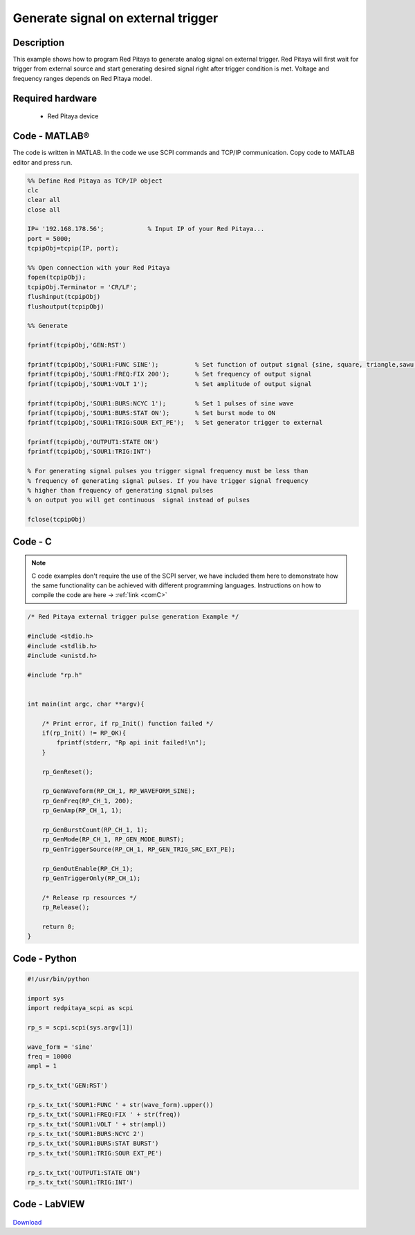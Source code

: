 Generate signal on external trigger
###################################

.. http://blog.redpitaya.com/examples-new/generate-signal-on-fast-analog-outputs-with-external-triggering/

Description
***********

This example shows how to program Red Pitaya to generate analog signal on external trigger. Red Pitaya will first wait 
for trigger from external source and start generating desired signal right after trigger condition is met. Voltage and frequency ranges depends on Red Pitaya model.


Required hardware
*****************

    - Red Pitaya device

.. figure:: output_y49qDi.gif

Code - MATLAB®
**************

The code is written in MATLAB. In the code we use SCPI commands and TCP/IP communication. Copy code to MATLAB editor
and press run.

.. code-block:: matlab

    %% Define Red Pitaya as TCP/IP object
    clc
    clear all
    close all

    IP= '192.168.178.56';            % Input IP of your Red Pitaya...
    port = 5000;
    tcpipObj=tcpip(IP, port);

    %% Open connection with your Red Pitaya
    fopen(tcpipObj);
    tcpipObj.Terminator = 'CR/LF';
    flushinput(tcpipObj)
    flushoutput(tcpipObj)

    %% Generate

    fprintf(tcpipObj,'GEN:RST')

    fprintf(tcpipObj,'SOUR1:FUNC SINE');          % Set function of output signal {sine, square, triangle,sawu,sawd, pwm}
    fprintf(tcpipObj,'SOUR1:FREQ:FIX 200');       % Set frequency of output signal
    fprintf(tcpipObj,'SOUR1:VOLT 1');             % Set amplitude of output signal

    fprintf(tcpipObj,'SOUR1:BURS:NCYC 1');        % Set 1 pulses of sine wave
    fprintf(tcpipObj,'SOUR1:BURS:STAT ON');       % Set burst mode to ON
    fprintf(tcpipObj,'SOUR1:TRIG:SOUR EXT_PE');   % Set generator trigger to external

    fprintf(tcpipObj,'OUTPUT1:STATE ON')
    fprintf(tcpipObj,'SOUR1:TRIG:INT')

    % For generating signal pulses you trigger signal frequency must be less than
    % frequency of generating signal pulses. If you have trigger signal frequency
    % higher than frequency of generating signal pulses
    % on output you will get continuous  signal instead of pulses

    fclose(tcpipObj)

Code - C
********

.. note::

    C code examples don't require the use of the SCPI server, we have included them here to demonstrate how the same functionality can be achieved with different programming languages. 
    Instructions on how to compile the code are here -> :ref:`link <comC>`

.. code-block:: c

    /* Red Pitaya external trigger pulse generation Example */

    #include <stdio.h>
    #include <stdlib.h>
    #include <unistd.h>

    #include "rp.h"


    int main(int argc, char **argv){

        /* Print error, if rp_Init() function failed */
        if(rp_Init() != RP_OK){
            fprintf(stderr, "Rp api init failed!\n");
        }

        rp_GenReset();

        rp_GenWaveform(RP_CH_1, RP_WAVEFORM_SINE);
        rp_GenFreq(RP_CH_1, 200);
        rp_GenAmp(RP_CH_1, 1);

        rp_GenBurstCount(RP_CH_1, 1);
        rp_GenMode(RP_CH_1, RP_GEN_MODE_BURST);
        rp_GenTriggerSource(RP_CH_1, RP_GEN_TRIG_SRC_EXT_PE);

        rp_GenOutEnable(RP_CH_1);
        rp_GenTriggerOnly(RP_CH_1);

        /* Release rp resources */
        rp_Release();

        return 0;
    }

Code - Python
*************

.. code-block:: python

    #!/usr/bin/python

    import sys
    import redpitaya_scpi as scpi

    rp_s = scpi.scpi(sys.argv[1])

    wave_form = 'sine'
    freq = 10000
    ampl = 1

    rp_s.tx_txt('GEN:RST')

    rp_s.tx_txt('SOUR1:FUNC ' + str(wave_form).upper())
    rp_s.tx_txt('SOUR1:FREQ:FIX ' + str(freq))
    rp_s.tx_txt('SOUR1:VOLT ' + str(ampl))
    rp_s.tx_txt('SOUR1:BURS:NCYC 2')
    rp_s.tx_txt('SOUR1:BURS:STAT BURST')
    rp_s.tx_txt('SOUR1:TRIG:SOUR EXT_PE')

    rp_s.tx_txt('OUTPUT1:STATE ON')
    rp_s.tx_txt('SOUR1:TRIG:INT')

Code - LabVIEW
**************

.. figure:: Generate-signal-on-external-trigger_LV.png

`Download <https://downloads.redpitaya.com/downloads/Clients/labview/Generate%20signal%20on%20external%20trigger.vi>`_
